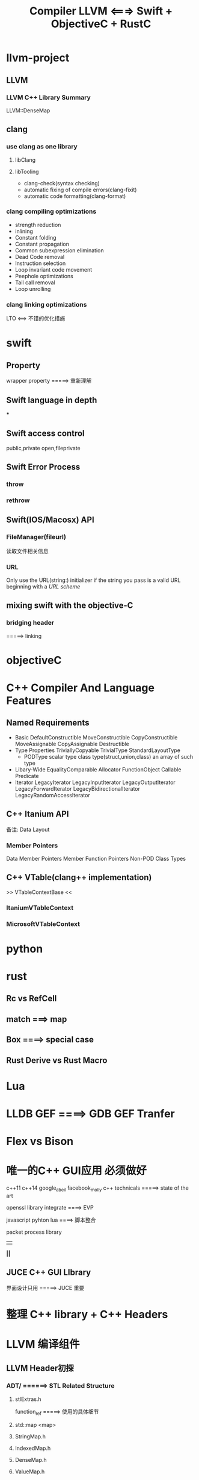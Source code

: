 #+TITLE: Compiler LLVM <===> Swift + ObjectiveC + RustC

* llvm-project

** LLVM
*** LLVM C++ Library Summary
    LLVM::DenseMap

** clang

*** use clang as one library
**** libClang
**** libTooling

     * clang-check(syntax checking)
     * automatic fixing of compile errors(clang-fixit)
     * automatic code formatting(clang-format)



*** clang compiling optimizations
    * strength reduction
    * inlining
    * Constant folding
    * Constant propagation
    * Common subexpression elimination
    * Dead Code removal
    * Instruction selection
    * Loop invariant code movement
    * Peephole optimizations
    * Tail call removal
    * Loop unrolling
*** clang linking optimizations
    LTO <==> 不错的优化措施

* swift

** Property
   wrapper property =====> 重新理解


** Swift language in depth

   ***


** Swift access control

   public,private
   open,fileprivate

** Swift Error Process

*** throw

*** rethrow


** Swift(IOS/Macosx) API

*** FileManager(fileurl)
    读取文件相关信息

*** URL
    Only use the URL(string:) initializer if the string you pass is a valid URL beginning with a [[URL scheme]]


** mixing swift with the objective-C

*** bridging header
    =====> linking

* objectiveC

* C++ Compiler And Language Features
** Named Requirements
   * Basic
     DefaultConstructible
     MoveConstructible
     CopyConstructible
     MoveAssignable
     CopyAssignable
     Destructible
   * Type Properties
     TriviallyCopyable
     TrivialType
     StandardLayoutType
     * PODType
       scalar type
       class type(struct,union,class)
       an array of such type
   * Libary-Wide
     EqualityComparable
     Allocator
     FunctionObject
     Callable
     Predicate
   * Iterator
     LegacyIterator
     LegacyInputIterator
     LegacyOutputIterator
     LegacyForwardIterator
     LegacyBidirectionalIterator
     LegacyRandomAccessIterator
** C++ Itanium API
备注: Data Layout
*** Member Pointers
    Data Member Pointers
    Member Function Pointers
    Non-POD Class Types
** C++ VTable(clang++ implementation)
   >> VTableContextBase <<
*** ItaniumVTableContext
*** MicrosoftVTableContext
* python

* rust

** Rc vs RefCell

** match ===> map

** Box ====> special case

** Rust Derive vs Rust Macro
* Lua
* LLDB GEF ====> GDB GEF Tranfer

* Flex vs Bison

* 唯一的C++ GUI应用 必须做好

  c++11 c++14
  google_abeil  facebook_molly
  c++ technicals =====> state of the art

  openssl library integrate ====> EVP

  javascript
  pyhton
  lua ====> 脚本整合

  packet process library
       ||
       *||*
** JUCE C++ GUI LIbrary

   界面设计只用 =====> JUCE 重要

* 整理 C++ library + C++ Headers
* LLVM 编译组件

** LLVM Header初探

*** ADT/ ======> STL Related Structure

****  stlExtras.h

      function_ref =====> 使用的具体细节

**** std::map <map>

**** StringMap.h

**** IndexedMap.h

**** DenseMap.h

**** ValueMap.h

**** IntervalMap.h

**** MapVector.h


*** Support/

*** IR/

**** BasicBlock.h

     basic block

*** Target/

    including some files for specific machine targets ======> 暂时默认

*** CodeGen/
    代码生成

** LLVM Code Generator

*** Instruction Selection
*** Scheduling and Formation
*** SSA-based Machine Code Optimization
*** Register Allocation
*** Prolog/Epilog Code Optimizations
*** Code Emission
*** LLVM IR Code
**** Introdution
     1) one in-memory compiler IR
     2) an on-disk bitcode representation(JIT)
     3) a human readable assembly language
  * Identifiers
    global('@')
    local('%')
    [named value + unnamed value + constants]
***** High Level Structure
****** global variables
       compilation time memory allocation
       definitions must be initialized
****** function definition
****** Alias
****** named metadata
****** Parameter Attributes
       1) zeroext
       2) signext
       3) inreg
       4) byval
       5) byref
       6) preallocated
       7) inalloca
       8) sret
       9) align
       10) noalias
       11) nocapture
       12) nofree
       13) nest
       14) returned
       15) nonnull
       16) dereferenceable
       17) dereferenceable_or_null
       18) swiftself
       19) swifterror
       20) immarg
       21) noundef
       22) alignstack
****** linkage types
       1) private
          current_module
       2) internal
       3) available_externally
       4) linkonce
       5) weak
       6) common
       7) appending
       8) extern_weak
       9) linkonce_ord,weak_odr
       10) external

****** Calling Conventions
       1) ccc
       2) fastcc
****** Visibility Styles
       1) default
       2) hidden
       3) protected
****** dll storage classes
       1) dllimport
       2) dllexport
****** Thread Local Storage Models
       1) localdynamic
       2) initialexec
       3) localexec
****** Structure Types
       omit
****** Prologue Data
       allow arbitrary code to be inserted prior to the function body
****** Function attributes
       1) alignstack
       2) allocsize
****** Data Layout
****** Atomic Memory Ordering Constraints
       * unordered
       * monotonic
       * acquire
       * release
       * acq_rel
       * seq_cst
****** Use-list order Directives(难懂)
***** Type System
      * Void Type
      * Function Type
      * First Class Type
      ...
***** Contants
***** Other Values
***** Metadata
****** Metadata Nodes and Metadata Strings
******* Specialized Metadata Nodes
        DICompileUnit
        DIFile
        DIBasicType
        DISubroutineType
        DIDerivedType
        DICompositeType
        DISubrange
        DIEnumerator
        DITemplateTypeParameter
        DITemplateValueParameter
        DINamespace
        DIGlobalVariable
        DIGlobalVariableExpression
        DISubprogram
        DILexicalBlock
        DILexicalBlockFile
        DILocation
        DILocalVariable
        DIExpression
        DIArgList
        DIFlags
        DIObjCProperty
        DIImportedEntity
        DIMacro
        DIMacroFile
        DILabel
******* Other Metadatas
        omit ==> use for learning
***** ThinLTO Summary
***** Instruction Reference
****** Command Line Tools
       * dsymutil ==> 处理dwarf debug infos
       * llc 
         input format:
         1. llvm assembly language format
         2. llvm bitcode format
       * lli 
****** Instructions
       * terminal instructions
         ret 
         br(conditional vs unconditional)
         switch
         indirectbr
         invoke(call)
         callbr()
         resume
       * binary instructions
         fneg(unary operation)
       * bitwise binary instructions
       * memory instructions
       * others
** LLVM Code Obfuscator
   LLVM 10.0.0 =====> 重新构建

* Compiler Books(GNU Recommandations)

** Muchnick. Advanced Compiler Design and Implementation.

Comment by Vladimir N. Makarov: Muchnik book is a fat one. Muchnick's book is rather encyclopedia of optimizations and can be considered as collection of articles with many details (sometimes too many). But some themes (like RA and scheduling) are described not deep.

Comment by Joe Buck: Also, as has been mentioned, many of his algorithms are buggy (I think it came from describing them all in his own artificial language that he had no compiler for). I suppose that if you *really* understand his text, you can debug his algorithms.

Comment by Steven Bosscher: Muchnick is also famous for its >150 A4 pages of errata, especially the 1st and 2nd print. I really wouldn't recommend it to you unless you're looking for a compiler algorithms cook book.

Comment by Dan Towner: Many of the algorithm examples leave crucial details poorly or incompletely explained. For example, some algorithms reference functions which have English-language description of their implementations, which could be interpreted in one of several ways. Despite this shortcoming however, this remains my preferred book on compilers, as it it contains enough information to provide an introduction to parts of the compiler I may be unfamiliar with.

** Robert Morgan. Building an Optimizing compiler.

Comment by Vladimir N. Makarov: Although the book volume is small, this is not an appetizer. This is practically description of Morgan's integral approach for building optimizing compilers. The book contains very detail algorithms of all passes of the proposed compiler back-end. A very interesting book to read about RA but his proposed complicated approach (combined global/local/FAT/RA) is doubtful. I've tried it and found not working well for gcc. Scheduling and software pipelining description is weak too.

Comment by Steven Bosscher: This is my favorite book. If you've read the Dragon book and this one, you're well under way to being a compiler expert. I agree with Vlad about the contents of the book, but it is the only fairly comprehensive introduction text I know of that deals with LCM and SSA at a level that even I can understand ;-)

** Cooper and Torczon. Engineering a compiler.

Comment by Vladimir N. Makarov: It is close to their course in Rice University. A good book to start study compiler from parsing to code generation and basic optimizations. But if you are familiar with the compilers, you probably don't find interesting thoughts and approaches.

** Appel. Modern Compiler implementation in C/Java/ML.

Comment by Vladimir N. Makarov: Another good book to start to study compilers from parser to code generation and basic optimizations. I especially like the version in ML (Modern compiler implementation in ML).

Comment by Steven Bosscher: The version in ML is the best of the three. The other two look too much like "had to do this"-books where algorithms are translated from ML, which makes them look very unnatural in C/Java.

** Aho/Lam/Sethi/Ulman. Compilers: Principles, Techniques, and Tools. 2nd edition.

Comment by Vladimir N. Makarov: Personally I don't like it because it is based on outdated (although classical) book. I attached a review of this book which I wrote more than year ago (when the book was not ready).

Comment by Steven Bosscher: This one is old, but it is a classic. The 1st edition should be on every compiler engineer's book shelf, just because. I have never seen the 2nd edition myself.

** Allen and Kennedy. Optimizing compilers for modern architectures.

Comment by Vladimir N. Makarov: It is book to study more advanced (not basic) optimizations like dependence analysis, loop optimizations, inter-procedural optimizations.

** Fischer. Crafting Compiler (not yet published)

Comment by Vladimir N. Makarov: I am waiting for Fischer's book. I like his lectures but I am afraid using Java for this book can hurt the book.

** Grune et. al. "Modern Compiler Design"

Comment by Steven Bosscher: is another good introduction text, especially if you're interested in various parsing techniques.

** Y.N. Srikant P.Shankar. The Compiler Design Handbook: Optimizations and Machine Code Generation.

CRC Press 2003. Upto page 916.

Comment by J.C.: Good topics:

    Scalar Compiler Optimizations on the Static Single Assignment (SSA) Form and the Flow Graph
        by Y.N. Srikant. Pages 99 .. 140.
    Register Allocation (RA) by K. Gopinath. Pages 461 .. 529.
    Instruction Selection Using Tree Parsing by Priti Shankar. Pages 565 .. 599.
    Instruction Scheduling by R. Govindarajan. Pages 631 .. 678.
    Optimizations for Object-Oriented Languages by Andreas Krall and Nigel Horspool. Pages 219 ..244.
    Program Slicing by G.B. Mund, D. Goswami and Rajib Mall. Pages 269 ..291.
    Automatic Generation of Code Optimizers from Formal Specifications by Vineeth Kumar Paleri. Pages 61 .. 97.
    Data Flow Analysis by Uday. P. Khedker. Pages 1 .. 59.

Comment by Vladimir N. Makarov: Thanks for reminding. I know about this book but I did not read it. It looks very interesting but it is expensive one. I think about buying it because it looks promising for deeper study but I have some doubts because it looks like some articles from the book are available on Internet (like software pipelining algorithms overview by Vicki Alan etc).

** Alain Darte, Yves Robert, and Frederic Vivien Scheduling and Automatic Parallelization

Comment by Sebastian Pop: If you like maths, a short book provides more formal background than what you can find in classical compiler literature.

** Milne and Strachey's "A theory of programming language semantics"

Comment by Sebastian Pop: classical book for a math audience that strangely don't get "outdated".

** Glynn Winskel "The Formal Semantics of Programming Languages"

Comment by Sebastian Pop: classical book for a math audience that strangely don't get "outdated".

** Alexander Schrijver "Theory of Linear and Integer Programming"

Comment by Sebastian Pop: classical book for a math audience that strangely don't get "outdated".

Comment by Vladimir N. Makarov: If you don't want to be compiler savvy but want to understand the compiler, I'd recommend Appel's, Cooper's, Morgan's book in the same priority.

** Henry S. Warren "Hacker's Delight"

   Comment by Dan Towner: not exactly a compiler book in the sense of other books listed here, but a very valuable resource for anyone writing back-ends or low-level optimisation passes. This book describes how fundamental arithmetic and logic operations can be used to perform bit/byte rearrangement, overflow checks, fast division, multiplication, computing square roots, and much more. A fascinating and useful book.

** Alfred V. Aho, Monica S. Lam, Ravi Sethi, Jeffrey D. Ullman. Compilers. Principles, Techniques, and Tools.

   Addison Wesley; 2nd ed. (August 2006)

   Comment by Vladimir N. Makarov: Review_of_the_second_addition_of_the_Dragon_Book.

* Linux Dynamic shared Libraries

  main executable overrides the symbols in the shared library
  Position independent code will call non-static functions via
  the Procedure Linkage Table or PLT. This PLT does not exist in .o files.
  In a .o file, use of the PLT is indicated by a special relocation.
  When the program linker processes such a relocation, it will create an entry in the PLT.
  It will adjust the instruction such that it becomes a PC-relative call to the PLT entry.
  PC-relative calls are inherently position independent and thus do not require a relocation entry themselves.
  The program linker will create a relocation for the PLT entry which tells the dynamic linker which symbol is
  associated with that entry.

  This process reduces the number of dynamic relocations in the shared library from one per function call to one per function called.
  Further, PLT entries are normally relocated lazily by the dynamic linker.
  On most ELF systems this laziness may be overridden by setting the LD_BIND_NOW environment variable when running the program.
  However, by default, the dynamic linker will not actually apply a relocation to the PLT until some code actually calls the function
  in question. This also speeds up startup time, in that many invocations of a program will not call every possible function.
  This is particularly true when considering the shared C library, which has many more function calls than any typical program
  will execute.

  In order to make this work, the program linker initializes the PLT entries to load an index into some register or push it on the
  stack, and then to branch to common code. The common code calls back into the dynamic linker,
  which uses the index to find the appropriate PLT relocation, and uses that to find the function being called.
  The dynamic linker then initializes the PLT entry with the address of the function, and then jumps to the code of the function.
  The next time the function is called, the PLT entry will branch directly to the function.

**  PLT  vs GOT

    PLT ====> GOT identifier + address(第一次时 =====> dynamic linker<logic ===> 地址解析相关>)
    PLT ====> 第一次寻找符号 =====> got 表里面的符号初始化都为 ====> plt 前面几条指令
    执行完plt 头部几条指令后,最后一条指令直接指向 =====> LD Linker =====> 参与搜索相关库里面的函数名以及地址对应关系


* IDA tricks

** ARM & Thumb 切换
   选中CODE32,按下ALT+G,然后选择T,value改成0x1,让代码统一,再按下C键 ====> OK

--------------------------------------------------------------------------------------------------------

* C Compiler Instracture Analysis

** TCC Compiler(tcc audit)(C99 standard design analysis <=> Compiler)
   备注:
     字符集(character sets)
*** ANSI C89/C90

**** Definitions And Limits

     1) Storage
     2) Align
     3) UB(undefined behavior)
     4) Environment
        * Translation Environment
        * Execution Environment
     5) Trigraph Sequence
        ??= #
        ??( 1
        ??/ \
        ??) 1
        ??’ ^
        ??< I
        ??! I
        ??> 1
        ??- -
     6) memory
        * automatic storage duration
        * static storage duration

**** Lexical Elements

***** Syntax
      1) common token
         * keyword
           +--------+--------+--------+--------+
           |auto    | double |int     | struct |
           +--------+--------+--------+--------+
           |break   |else    |long    |switch  |
           +--------+--------+--------+--------+
           |case    |enum    |register | typedef |
           +--------+--------+--------+--------+
           |char    |extern  |return  |union   |
           +--------+--------+--------+--------+
           |const   |float   |short   |unsigned |
           +--------+--------+--------+--------+
           |continue |for     | signed | void   |
           +--------+--------+--------+--------+
           |default |goto    |sizeof  |volatile |
           +--------+--------+--------+--------+
           |do      |   if   | static | while  |
           +--------+--------+--------+--------+
         * identifier
                Scope:
                    function,file,block,function prototype
                Linkage:
                    external,internal,none
                Storage durations of objects:
                    static
                    automatic
                type category:
                   1) qualified type
         * const
           * volatile
                   2) unqualified type(raw type)
                Compatible type and Composite type:
         * constant
           1) float constant
           2) Integer constant
           3) Enumeration constant
           4) Character constant
         * string-literal
         * operator
         * punctuator
      2) preprocessing token
         * header-name
         * identifier
         * pp-number
         * character-element
         * string-literal
         * operator
         * punctuator
      Notes:
         Constraits <===>

**** Conversion
     Note:
        tricky
***** Arithmetic operands

***** Other operands

**** Expressions
     * primary-expression
     * postfix-operators

**** Constant Expression
     * constant expression

**** Declarations
     1) Initialization
     2) Declarator

**** Statements

**** External Definitions

**** Preprocessinng Directives

**** Future Language Directions(C90-c99-c11)

**** Library

     * size of integral types <limits.h>
     * float types <float.h>

*** ANSI C99(标准查验)
**** Environment
***** Translation Environment
****** Translation Phrase
       1. Physical source file multibyte characters are mapped in the source set

***** Execution Environment
****** FreeStanding environment
****** Hosted environment
***** Considerations
      * Trigraph sequences
        ??= #      ??) ]     ??! |
        ??( [      ??' ^     ??> }
        ??/ \      ??< {     ??- ~
      * Some Limits for Translatio

**** Language(Design)

***** Notion
***** Concepts
      * Scope of identifier
        1. file
        2. block
        3. function
        4. function prototype
      * linkage of identifier
        1. external
        2. internal
        3. none
      * name spaces of identifier
      * storage durations of objects
        1. static
        2. automatic
        3. allocated
      * Types
        1. object types
        2. function types
        3. incomplete types
        Classification:
           Single Type:
           * char
           * int
           * float
           * complex
           * enumeration
           * void(incomplete type)
           Derived Type:
           * array type
           * structure type
           * union type
           * function type
           * pointer type
           Arithmetic types and Pointer types = scalar types
           Array types and Structure types = aggregate types
           qualified types = {const,volatile,restrict}
           unqualified types

***** Conversions
      implicit conversion vs explicit conversion
      * Arithmetic Operands
      * Other Operands
        lvalue
        {
        1. expression with one object type or an incomplete type(not including void)
        2. modifiable lvalue = not array type | does not have an incomplete type | does not have a const-qualified type | not embeded in
           structure or union
        }
        function designator
        void

***** Lexical elements
      Syntax:
      token ==>
      keyword
      identifier
      constant
      string-literal
      punctuator

      preprocessing-token:
      header-name
      identifier
      pp-number
      character-constant
      string-literal
      punctuator
****** Keywords
auto     enum      restrict   unsigned
break    extern    return     void
case     float     short      volatile
char     for       signed     while
const    goto      sizeof     _Bool
continue if        static     _Complex
default  inline    struct     _Imaginary
do       int       switch
double   long      typedef
else     register  union
****** Identifiers
****** Constants
       unsigned-suffix: u U
       long-suffix: l L
       long-long-suffix: ll / LL
***** Expressions
      * Primary Expressions
      * postfix operators
        * array subscripting
        * function calls
        * Structure and Union members
        * Postfix increment and decrement operators
        * Compound literals
      * Unary Operators
        * prefix increment and decrement operators
        * address and indirection operators
        * Unary arithmetic operators
        * sizeof(operator)
        * cast operators
      * Multiplicative Operators
      * Additive Operators
      * Bitwise shift Operators
      * Relational Operators
      * Equality Operators
      * BitWise AND Operator
      * BitWise exclusive OR Operator
      * BitWise inclusive OR Operator
      * Logical AND Operator
      * Logical OR  Operator
      * Conditional Operator
      * Assignment Operators
        * simple assignment
        * compound assignment
      * Comma Operator
***** Constant expressions
***** Declarations
      * Storage-Class specifiers
        {typedef,extern,static,auto,register}
      * Type Specifiers
        * Structure and Union Specifiers
        * Enumeration Specifiers
        * Tags(incomplete type)
      * Type Qualifiers
        const
        volatile
        restrict
      * Function Specifiers
      * Declarators
        function or object(scope,storage duration,type)
        * pointer declarators
        * Array declarators
        * Function declarators(prototypes)(return type limit: not function type or array type)
        *
      * Type Names
      * Type Definitions
      * Initialization(is different from c++(initialization lists))
***** Statements and Blocks
      <statement + block + full expression>
      * labeled-statement
      * compound-statement
      * expresssion-statement
      * selection-statement
      * iteration-statement
      * jump-statement
***** External definitions
***** Preprocessing directives
***** Future language directions

**** Library

*** source code audit

**** compiler
**** linker
**** assembler
**** codegen

**** some file deeply audit
***** tcc.h
      * Core C Runtime Library(linux)
        crt1.o: provide the '_start' symbol for the runtime linker(ld.so.1) jumping to, only use for building executables
        crti.o + crtn.o: provide prologue and epilogue(.init + .fini),use for executables and shared objects

** Flex && Bison

* Javascript JIT Compiler Design
** JavascriptCore(Safari)
** SpiderMonkey(Firefox)
** V8(Chrome)

** technique idioms
*** inline cache
*** Speculative Optimization
*** Deoptimization
*** Common subexpression elimination(CSE)

* CMAKE Project(CXX & Javascript & JIT Design)

* Some tricks for Compiler Or Instructions Design
** Instruction
   1) jmp | branch 
   2) manually implement loop unrolling by interleaving two syntactic
      constructs of C : * do-while,* switch statement(Duff's device)
  

* Language 
